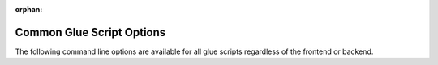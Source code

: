 :orphan:

Common Glue Script Options
--------------------------

The following command line options are available for all glue scripts
regardless of the frontend or backend.

.. cmdoption:: -h
               --help

    Print usage and command line option information.

.. cmdoption:: -v
               --verbose

    Print detailed log messages. Increases in level from
    ERROR -> WARNING -> INFO -> DEBUG. The default for companion scripts
    is INFO and for the python script the default is ERROR. To increase the
    level of detail add more ``-v`` to the command line.

.. cmdoption:: -d <data-directory>

    Specify the directory to search for data files. Glue scripts will use
    every data file in that directory that they know how to handle. For
    example, a glue script using the VIIRS frontend will use all SVM, SVI,
    and SVDNB files located in the directory specified. This is the
    alternative to the ``-f`` option.

    .. versionchanged:: 1.0.0
        The -d flag replaced the positional argument for the data directory.

.. cmdoption:: -f <data-file> [<data-file> ...]

    Specify a space separated list of data files to process. This option is
    useful for specifying only certain bands or time ranges of data to
    process. Using shell path expansion to accomplish this type of filtering
    with VIIRS data files can look something like this::
    
        -f /path/to/data/SVM{01,02,12,15}*t18[1,2,3]*.h5
    
    This path would pass only the VIIRS M bands 01, 02, 12, 15 between the
    time range 18:10:00Z - 18:39:59Z.  The ``-f`` flag is the alternative to
    the ``-d`` option.

.. cmdoption:: -R

    This is a special flag that will remove conflicting files from the current
    working directory.  Conflicting files are files that were created by a
    previous call to a glue script and may cause the glue script being called
    to fail.  Specifying this flag on the command line will **NOT** continue
    on processing after conflicting files have been removed.

